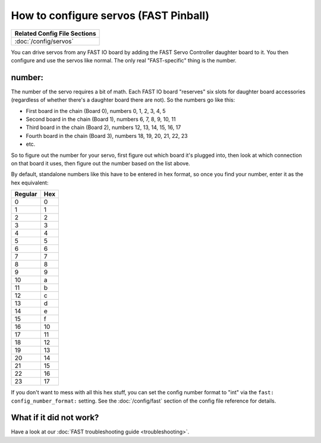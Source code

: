 How to configure servos (FAST Pinball)
======================================

+------------------------------------------------------------------------------+
| Related Config File Sections                                                 |
+==============================================================================+
| :doc:`/config/servos`                                                        |
+------------------------------------------------------------------------------+

You can drive servos from any FAST IO board by adding the FAST Servo Controller
daughter board to it. You then configure and use the servos like normal. The
only real "FAST-specific" thing is the number.

number:
-------

The number of the servo requires a bit of math. Each FAST IO board "reserves"
six slots for daughter board accessories (regardless of whether there's a
daughter board there are not). So the numbers go like this:

* First board in the chain (Board 0), numbers 0, 1, 2, 3, 4, 5
* Second board in the chain (Board 1), numbers 6, 7, 8, 9, 10, 11
* Third board in the chain (Board 2), numbers 12, 13, 14, 15, 16, 17
* Fourth board in the chain (Board 3), numbers 18, 19, 20, 21, 22, 23
* etc.

So to figure out the number for your servo, first figure out which board it's
plugged into, then look at which connection on that board it uses, then figure
out the number based on the list above.

By default, standalone numbers like this have to be entered in hex format, so
once you find your number, enter it as the hex equivalent:

======= ===
Regular Hex
======= ===
0       0
1       1
2       2
3       3
4       4
5       5
6       6
7       7
8       8
9       9
10      a
11      b
12      c
13      d
14      e
15      f
16      10
17      11
18      12
19      13
20      14
21      15
22      16
23      17
======= ===

If you don't want to mess with all this hex stuff, you can set the config
number format to "int" via the ``fast: config_number_format:`` setting. See
the :doc:`/config/fast` section of the config file reference for details.

What if it did not work?
------------------------

Have a look at our :doc:`FAST troubleshooting guide <troubleshooting>`.
